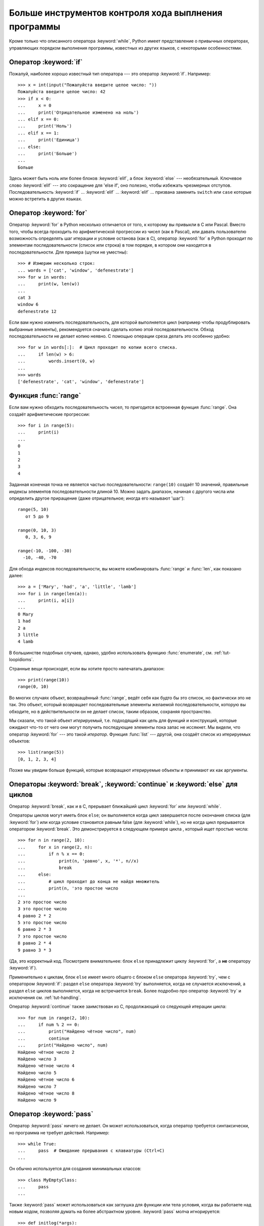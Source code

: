 .. _tut-morecontrol:

*****************************************************
Больше инструментов контроля хода выплнения программы
*****************************************************

Кроме только что описанного оператора :keyword:`while`, Python имеет
представление о привычных операторах, управляющих порядком выполнения
программы, известных из других языков, с некоторыми особенностями.


.. _tut-if:

Оператор :keyword:`if` 
======================

Пожалуй, наиболее хорошо известный тип оператора --- это оператор
:keyword:`if`. Например::

   >>> x = int(input("Пожалуйста введите целое число: "))
   Пожалуйста введите целое число: 42
   >>> if x < 0:
   ...     x = 0
   ...     print('Отрицательное изменено на ноль')
   ... elif x == 0:
   ...     print('Ноль')
   ... elif x == 1:
   ...     print('Единица')
   ... else:
   ...     print('Больше')
   ...
   Больше

Здесь может быть ноль или более блоков :keyword:`elif`, а блок :keyword:`else`
--- необязательный. Ключевое слово :keyword:`elif` --- это сокращение для 'else
if', оно полезно, чтобы избежать чрезмерных отступов. Последовательность
:keyword:`if` ... :keyword:`elif` ... :keyword:`elif` ... призвана заменить
``switch`` или ``case`` которые можно встретить в других языках.


.. _tut-for:

Оператор :keyword:`for`
=======================

.. index::
   statement: for

Оператор :keyword:`for` в Python несколько отличается от того, к которому вы
привыкли в C или Pascal. Вместо того, чтобы всегда проходить по арифметической
прогрессии из чисел (как в Pascal), или давать пользователю возможность
определять шаг итерации и условие останова (как в C), оператор :keyword:`for` в
Python проходит по элементам последовательности (список или строка) в том
порядке, в котором они находятся в последовательности. Для примера (шутки не
уместны):

.. One suggestion was to give a real C example here, but that may only serve to
   confuse non-C programmers.

::

   >>> # Измерим несколько строк:
   ... words = ['cat', 'window', 'defenestrate']
   >>> for w in words:
   ...     print(w, len(w))
   ...
   cat 3
   window 6
   defenestrate 12

Если вам нужно изменить последовательность, для которой выполняется цикл
(например чтобы продублировать выбранные элементы), рекомендуется сначала
сделать копию этой последовательности. Обход последовательности не делает копию
неявно. С помощью операции среза делать это особенно удобно::

   >>> for w in words[:]:  # Цикл проходит по копии всего списка.
   ...     if len(w) > 6:
   ...         words.insert(0, w)
   ...
   >>> words
   ['defenestrate', 'cat', 'window', 'defenestrate']


.. _tut-range:

Функция :func:`range`
=====================

Если вам нужно обходить последовательность чисел, то пригодится встроенная
функция :func:`range`. Она создаёт арифметические прогрессии::

    >>> for i in range(5):
    ...     print(i)
    ...
    0
    1
    2
    3
    4

Заданная конечная точка не является частью последовательности: ``range(10)``
создаёт 10 значений, правильные индексы элементов последовательности длиной 10.
Можно задать диапазон, начиная с другого числа или определить другое приращение
(даже отрицательное; иногда его называют 'шаг')::

    range(5, 10)
       от 5 до 9

    range(0, 10, 3)
       0, 3, 6, 9

    range(-10, -100, -30)
      -10, -40, -70

Для обхода индексов последовательности, вы можете комбинировать :func:`range` и
:func:`len`, как показано далее::

   >>> a = ['Mary', 'had', 'a', 'little', 'lamb']
   >>> for i in range(len(a)):
   ...     print(i, a[i])
   ...
   0 Mary
   1 had
   2 a
   3 little
   4 lamb

В большинстве подобных случаев, однако, удобно использовать функцию
:func:`enumerate`, см. :ref:`tut-loopidioms`.

Странные вещи происходят, если вы хотите просто напечатать диапазон::

   >>> print(range(10))
   range(0, 10)

Во многих случаях объект, возвращённый :func:`range`, ведёт себя как будто бы
это список, но фактически это не так. Это объект, который возвращает
последовательные элементы желаемой последовательности, которую вы обходите, но
в действительности он не делает список, таким образом, сохраняя пространство.

Мы сказали, что такой объект *итерируемый*, т.е. подходящий как цель для
функций и конструкций, которые ожидают что-то от чего они могут получить
последующие элементы пока запас не иссякнет. Мы видели, что оператор
:keyword:`for` --- это такой *итератор*. Функция :func:`list` --- другой, она
создаёт список из итерируемых объектов::


   >>> list(range(5))
   [0, 1, 2, 3, 4]

Позже мы увидим больше функций, которые возвращают итерируемые объекты и
принимают их как аргументы.


.. _tut-break:

Операторы :keyword:`break`, :keyword:`continue` и :keyword:`else` для циклов
============================================================================

Оператор :keyword:`break`, как и в C, прерывает ближайший цикл
:keyword:`for` или :keyword:`while`.


Операторы циклов могут иметь блок ``else``; он выполняется когда цикл
завершается после окончания списка (для :keyword:`for`) или когда условие
становится равным false (для :keyword:`while`), но не когда цикл прерывается
оператором :keyword:`break`. Это демонстрируется в следующем примере цикла ,
который ищет простые числа::

   >>> for n in range(2, 10):
   ...     for x in range(2, n):
   ...         if n % x == 0:
   ...             print(n, 'равно', x, '*', n//x)
   ...             break
   ...     else:
   ...         # цикл проходит до конца не найдя множитель
   ...         print(n, 'это простое число
   ...
   2 это простое число
   3 это простое число
   4 равно 2 * 2
   5 это простое число
   6 равно 2 * 3
   7 это простое число
   8 равно 2 * 4
   9 равно 3 * 3

(Да, это корректный код. Посмотрите внимательнее: блок ``else`` принадлежит
циклу :keyword:`for`, а **не** оператору :keyword:`if`).

Применительно к циклам, блок ``else`` имеет много общего с блоком ``else``
оператора :keyword:`try`, чем с оператором :keyword:`if`: раздел ``else``
оператора :keyword:`try` выполняется, когда не случается исключений, а раздел
``else`` циклов выполняется, когда не встречается ``break``. Более подробно про
оператор :keyword:`try` и исключения см. :ref:`tut-handling`.

Оператор :keyword:`continue` также заимствован из C, продолжающий со следующей
итерации цикла::

    >>> for num in range(2, 10):
    ...     if num % 2 == 0:
    ...         print("Найдено чётное число", num)
    ...         continue
    ...     print("Найдено число", num)
    Найдено чётное число 2
    Найдено число 3
    Найдено чётное число 4
    Найдено число 5
    Найдено чётное число 6
    Найдено число 7
    Найдено чётное число 8
    Найдено число 9

.. _tut-pass:

Оператор :keyword:`pass`
========================

Оператор :keyword:`pass` ничего не делает. Он может использоваться, когда
оператор требуется синтаксически, но программа не требует действий. Например::

   >>> while True:
   ...     pass  # Ожидание прерывания с клавиатуры (Ctrl+C)
   ...

Он обычно используется для создания минимальных классов::

   >>> class MyEmptyClass:
   ...     pass
   ...

Также :keyword:`pass` может использоваться как заглушка для функции или тела условия,
когда вы работаете над новым кодом, позволяя думать на более абстрактном
уровне. :keyword:`pass` молча игнорируется::

   >>> def initlog(*args):
   ...     pass   # Не забудте реализовать это!
   ...

.. _tut-functions:

Определение функций
===================

Мы можем создать функцию, которая пишет последовательность Фибоначчи до
произвольной границы::

   >>> def fib(n):    # вывести ряд Фибоначчи вплоть до n
   ...     """Печатает ряд Фибоначчи вплоть до n."""
   ...     a, b = 0, 1
   ...     while a < n:
   ...         print(a, end=' ')
   ...         a, b = b, a+b
   ...     print()
   ...
   >>> # Теперь вызовем функцию которую мы только что определили:
   ... fib(2000)
   0 1 1 2 3 5 8 13 21 34 55 89 144 233 377 610 987 1597

.. index::
   single: documentation strings
   single: docstrings
   single: strings, documentation

Ключевое слово :keyword:`def` начинает *определение* функции. Затем должно идти
имя функции и в скобках список формальных параметров. Операторы, которые
формируют тело функции, начинаются на следующей строке и должны быть выделены
отступом.


Первый оператор тела функции опционально может быть строковым литералом; этот
строковый литерал - строка документации функции или :dfn:`docstring`. Больше
подробностей о docstring вы можете найти в разделе :ref:`tut-docstrings`).
Существуют инструменты, которые используют docstring для автоматического
создания онлайн или печатной документации, или для того, чтобы позволить
пользователю интерактивно перемещаться по коду; это хорошая практика ---
включать docstring в код, который вы пишете, завести такую привычку.

*Выполнение* функции вводит новую таблицу символов, используемую для локальных
переменных функции. Более точно, все переменные, созданные в функции, хранят
значения в локальной таблице символов; в то время как ссылки на переменные
сначала ищутся в локальной таблице символов, затем в локальной таблице символов
обрамляющих функций, затем в глобальной таблице символов, и, наконец, в таблице
встроенных имён. Таким образом, глобальным переменным не могут быть присвоены
значения внутри функции (если они не названы в операторе :keyword:`global`),
хотя на них могут быть ссылки.

Непосредственные параметры (аргументы) функции размещены в локальной таблице
вызываемой функции; таким образом, аргументы передаются *по значению* (где
*значением* всегда является *ссылка* на объект, а не значение объекта). [#]_
Когда одна функция вызывает другую функцию, для этого вызова создаётся новая
локальная таблица символов.

Определение функции включает в себя имя функции в текущей символьной таблице.
Значение имени функции имеет тип, распознаваемый переводчиком как функция,
определяемая пользователем. Этому значению может быть присвоено другое имя,
которое позже также может быть использовано как функция. Это служит основным
механизмом переименования::

   >>> fib
   <function fib at 10042ed0>
   >>> f = fib
   >>> f(100)
   0 1 1 2 3 5 8 13 21 34 55 89

Если вы знакомы с другими языками, то можете возразить, что ``fib`` не функция,
а процедура, поскольку она не возвращает значение. В самом деле, даже функции
не возвращающие значения --- возвращают значение, хотя и довольно скучное. Это
значение называется ``None`` (это зарезервированное слово). Вывод значения
``None`` обычно не производится интерпретатором, если это будет единственное
выводимое значение. Вы можете увидеть его, если действительно хотите, используя
:func:`print`::

   >>> fib(0)
   >>> print(fib(0))
   None

Очень просто написать функцию, которая возвращает список чисел из ряда
Фибоначчи, а не выводит их на экран::

   >>> def fib2(n): # возвращает ряд Фибоначчи вплоть до n
   ...     """Возвращает список, который содержит ряд Фибоначчи вплоть до n"""
   ...     result = []
   ...     a, b = 0, 1
   ...     while a < n:
   ...         result.append(a)    # смотрите ниже
   ...         a, b = b, a+b
   ...     return result
   ...
   >>> f100 = fib2(100)    # вызываем это
   >>> f100                # выводит результат
   [0, 1, 1, 2, 3, 5, 8, 13, 21, 34, 55, 89]

Этот пример, как обычно, демонстрирует некоторые новые особенности языка
Python:

* Оператор :keyword:`return` завершает функцию и возвращает значение.
  :keyword:`return` без аргумента возвращает ``None``. Достижение конца 
  функции также возвращает ``None``.

* Выражение ``result.append(a)`` вызывает *метод* списка по имени 
  ``result``.  Метод это функция, которая 'принадлежит' названному объекту
  ``obj.methodname``, где ``obj`` это некий объект (это может быть выражение), а
  ``methodname`` это имя метода который определяется типом объекта.  Различные
  типы определяют различные методы.  Методы разных типов могут иметь одинаковые
  имена, не вызывая неоднозначности. (Возможно определять ваши собственные типы и
  методы объектов, используя *классы*, см. :ref:`tut-classes`) Метод
  :meth:`append` показанный в этом примере определён для объектов типа list
  (список); он добавляет новый элемент в конец списка.  В этом примере
  эквивалентно ``result = result + [a]``, но более эффективно.


.. _tut-defining:

Подробнее об определении функций
================================

Также вожмонжо объявить функцию с переменным числом параметров. Для этого есть
три способа, которые могут быть скомбинированы.


.. _tut-defaultargs:

Значения по умолчанию для параметров
------------------------------------

Наиболее полезный способ --- это указать значение по умолчанию для одного или
более параметров. Это позволит создать функцию, которая может быть вызвана с
меньшим количеством параметров, чем она объявлена. Например::

   def ask_ok(prompt, retries=4, complaint='Yes or no, please!'):
       while True:
           ok = input(prompt)
           if ok in ('y', 'ye', 'yes'):
               return True
           if ok in ('n', 'no', 'nop', 'nope'):
               return False
           retries = retries - 1
           if retries < 0:
               raise OSError('uncooperative user')
           print(complaint)

Эта функция может быть вызвана несколькими способами:

* передачей только  только необходимых параметров:
  ``ask_ok('Do you really want to quit?')``
* передачей одного из необязательных параметров:
  ``ask_ok('OK to overwrite the file?', 2)``
* или передачей всех параметров:
  ``ask_ok('OK to overwrite the file?', 2, 'Come on, only yes or no!')``

Этот пример знакомит нас с ключевым словом :keyword:`in`. Оно проверяет
содержит ли последовательность определённое значение.

Значения по умолчанию вычисляются в месте объявления функции в области
видимости *объявления*, таким образом ::

   i = 5

   def f(arg=i):
       print(arg)

   i = 6
   f()

Выведет ``5``.

**Важное предупреждение:** значение по умолчанию вычисляется лишь раз. Это имеет
значение когда значением по умолчанию является изменяемый объект, например
список, словарь, или экземпляры большинства классов. Например, следующая
функция собирает параметры переданные ей в последовательные вызовы::

   def f(a, L=[]):
       L.append(a)
       return L

   print(f(1))
   print(f(2))
   print(f(3))

Будет выведено на печать ::

   [1]
   [1, 2]
   [1, 2, 3]

Если же вы не хотите, чтобы значение по умолчанию было одинаковым для
последовательных вызовов, то вы можете переписать функцию следующим образом::

   def f(a, L=None):
       if L is None:
           L = []
       L.append(a)
       return L


.. _tut-keywordargs:

Именованные агрументы
---------------------

Функции могут также вызываться с использованием :term:`keyword arguments
<keyword argument>` (именованных аргументов), в форме ``kwarg=value``. Например,
следующая функция::

   def parrot(voltage, state='a stiff', action='voom', type='Norwegian Blue'):
       print("-- This parrot wouldn't", action, end=' ')
       print("if you put", voltage, "volts through it.")
       print("-- Lovely plumage, the", type)
       print("-- It's", state, "!")

принимает один обязательный аргумент (``voltage``) и три необязательных
аргумента (``state``, ``action`` и ``type``). Эта функция может быть вызвана
любым из следующих способов::

   parrot(1000)                                          # 1 позиционный аргумент
   parrot(voltage=1000)                                  # 1 именованный аргумент
   parrot(voltage=1000000, action='VOOOOOM')             # 2 именованных аргумента
   parrot(action='VOOOOOM', voltage=1000000)             # 2 именованных агрумента
   parrot('a million', 'bereft of life', 'jump')         # 3 позиционных аргумента
   parrot('a thousand', state='pushing up the daisies')  # 1 позиционный, и 1 именованный

но все следующие вызовы будут неправильные::

   parrot()                     # необходимый аргумент пропущен
   parrot(voltage=5.0, 'dead')  # неименованный аргумент после именованного
   parrot(110, voltage=220)     # повторяющееся значение для одинакового аргумента
   parrot(actor='John Cleese')  # неизвесный именованный аргумент

При вызове функции именованные аргументы должны идти после позиционных
аргументов. Все переданные именованные аргументы должны соответствовать одному
из аргументов, принимаемых функцией (т.е. ``actor`` --- неправильный аргумент
для функции ``parrot``), но их порядок не важен. Это также относится к
обязательным аргументам (т.е. ``parrot(voltage=1000)`` это также правильно).
Аргументы не могут принимать больше одного значения. Этот пример не сработает
из-за этого ограничения::

   >>> def function(a):
   ...     pass
   ...
   >>> function(0, a=0)
   Traceback (most recent call last):
     File "<stdin>", line 1, in ?
   TypeError: function() got multiple values for keyword argument 'a'

Когда окончательный формальный параметр вида  ``**имя`` присутствует, он
получает словарь (см. :ref:`typesmapping`), содержащий все именованные аргументы
кроме тех, которые соответствуют формальным параметрам. (``*имя`` должно стоять
до ``**имя``). Например, если мы определим функцию следующим образом::

   def cheeseshop(kind, *arguments, **keywords):
       print("-- Do you have any", kind, "?")
       print("-- I'm sorry, we're all out of", kind)
       for arg in arguments:
           print(arg)
       print("-" * 40)
       keys = sorted(keywords.keys())
       for kw in keys:
           print(kw, ":", keywords[kw])

Она может быть вызвана примерно так::

   cheeseshop("Limburger", "It's very runny, sir.",
              "It's really very, VERY runny, sir.",
              shopkeeper="Michael Palin",
              client="John Cleese",
              sketch="Cheese Shop Sketch")

и конечно она выведет::

   -- Do you have any Limburger ?
   -- I'm sorry, we're all out of Limburger
   It's very runny, sir.
   It's really very, VERY runny, sir.
   ----------------------------------------
   client : John Cleese
   shopkeeper : Michael Palin
   sketch : Cheese Shop Sketch

Обратите внимание, что список именованных аргументов создаётся путём сортировки
результата словарного метода ``keys()`` перед тем как вывести его содержимое;
если этого не сделать, то порядок в котором выводятся аргументы не определён.

.. _tut-arbitraryargs:

Списки произвольных аргументов
------------------------------

.. index::
  statement: *

Наконец, наименее часто используемая возможность это указать, что функция может
быть вызвана с произвольным колличеством аргументов.  Эти аргументы будут
"обёрнуты" в кортеж (см. :ref:`tut-tuples`).  Перед переменным количеством
аргументов, может стоять ноль или более обычных аргументов. ::

   def write_multiple_items(file, separator, *args):
       file.write(separator.join(args))

Как правило, эти параметры (называемые ``variadic`` параметры), будут
последними в списке формальных параметров, потому что они "забирают" все
оставшиеся входные аргументы, которые передаются в функцию. Назад Любые
формальные параметры, которые следуют после параметра ``*args`` являются
"только-именованными" параметрами, это означает, что они могут быть
использованы только в качестве именованных, а не позиционных параметров. ::

   >>> def concat(*args, sep="/"):
   ...    return sep.join(args)
   ...
   >>> concat("earth", "mars", "venus")
   'earth/mars/venus'
   >>> concat("earth", "mars", "venus", sep=".")
   'earth.mars.venus'

.. _tut-unpacking-arguments:

Распаковка списка аргументов
----------------------------

Обратная ситуация возникает, когда аргументы уже в списке или кортеже, но
должны быть распакованы для вызова функции, требующей отдельных позиционных
аргументов.  Например, встроенная функция :func:`range` ожидает отдельные
аргументы *начала* и *конца*.  Если они недоступны отдельно, напишите вызов
функции с оператором ``*`` чтобы распаковать аргументы из списка или кортежа::

   >>> list(range(3, 6))            # обычный вызов с отдельными аргументами
   [3, 4, 5]
   >>> args = [3, 6]
   >>> list(range(*args))           # вызов с аргументами распакованными из списка
   [3, 4, 5]

.. index::
  statement: **

Таким же образом, словари могут содержать именованные параметры при помощи
оператора ``**``::

   >>> def parrot(voltage, state='a stiff', action='voom'):
   ...     print("-- This parrot wouldn't", action, end=' ')
   ...     print("if you put", voltage, "volts through it.", end=' ')
   ...     print("E's", state, "!")
   ...
   >>> d = {"voltage": "four million", "state": "bleedin' demised", "action": "VOOM"}
   >>> parrot(**d)
   -- This parrot wouldn't VOOM if you put four million volts through it. E's bleedin' demised !


.. _tut-lambda:

Лямбда выражения --- Небольшие анонимные функции могут быть созданы с помощью
ключевого слова :keyword:`lambda`.  Эта функция возвращает сумму двух своих
аргументов: ``lambda a, b: a+b``.  Лямбда-функции могут использоваться в местах
где требуются объекты-функции.  Они синтаксически ограничены одним выражением.
Семантически, они просто синтаксический сахар для определения обычной функции.
Вроде вложенных функций, лямбда-функции могут ссылаться на переменные
содержащей их зоны видимости::

   >>> def make_incrementor(n):
   ...     return lambda x: x + n
   ...
   >>> f = make_incrementor(42)
   >>> f(0)
   42
   >>> f(1)
   43

Пример выше использует лямбда-выражение чтобы вернуть функцию.  Другой способ
применения --- передать маленькую функцию в качестве аргумента::

   >>> pairs = [(1, 'one'), (2, 'two'), (3, 'three'), (4, 'four')]
   >>> pairs.sort(key=lambda pair: pair[1])
   >>> pairs
   [(4, 'four'), (1, 'one'), (3, 'three'), (2, 'two')]


.. _tut-docstrings:

Строки документации
-------------------

.. index::
   single: docstrings
   single: documentation strings
   single: strings, documentation

Вот некоторые соглашения о содержании и форматирования строк документации.

Первая строка всегда должна быть краткой, краткое сводка о назначении объекта.
Для краткости, она не должна явно указывать имя или тип объекта, поскольку они
доступны другими способами (за исключением, если имя функции - глагол,
описывающий действие функции).  Эта строка должна начинаться с заглавной буквы
и заканчиваться точкой.


Если есть ещё несколько строк в документации, вторая строка должна быть пустой,
визуально отделяя сводку от остального описания.  Следующие строки должны быть
одним или несколькими пунктами, описывающими соглашения о вызовах объекта, его
побочные эффекты и т.д.

Парсер Питона не удаляет отступы из многострочных комментариев в Питоне, так
что программы которые обрабатывают документацию должны удалять отступы, если
нужно.  Это делается согласно следующему соглашению. Первая не пустая стока
*после* первой строки текста определяет отступ для всего текста документации.
(Мы не можем использовать первую строку, поскольку она, как правило, рядом с
открывающей кавычкой так что её отступ не очевидно в строковом литерале).
Пробелы "эквивалентные" этому отступу затем удаляются из начала всех строк в
тексте.  Линий, с меньшим отступом не должно быть, но если они есть, все их
начальные пробелы должны быть удалены.  Эквивалентность пробелов, должны быть
проверена после замены табуляций (до 8-ми пробелов, обычно).

Вот пример многострочного текста документации::

   >>> def my_function():
   ...     """Ничего не делает, но содержит документацию.
   ...
   ...     Нет, правда, она совсем ничего не делает.
   ...     """
   ...     pass
   ...
   >>> print(my_function.__doc__)
   Ничего не делает, но содержит документацию.

       Нет, правда, она совсем ничего не делает.


.. _tut-annotations:

Аннотации функций
-----------------

.. sectionauthor:: Zachary Ware <zachary.ware@gmail.com>
.. index::
   pair: function; annotations
   single: -> (return annotation assignment)

:ref:`Function annotations <function>` совершенно необязательные, произвольные
метаданные о пользовательских функциях.  Ни сам Python, ни стандартная
библиотека, не используют аннотации функций в любой форме; Этот раздел просто
показывает синтаксис.  Сторонние проекты могут свободно использовать аннотации
функций в качестве документации, проверки типов и других целей.

Аннотации хранятся в атрибуте функции :attr:`__annotations__` в виде словаря и
не имеют никакого влияния на какую-либо другую часть функции.  Аннотации
параметров определяются двоеточием после имени параметра, за которым следует
выражение которое преобразуется в значение аннотации.  Аннотации return
определяются литералом `->`, за ни следует выражение, между списком параметров
и двоеточием, обозначающим конец :keyword:`def` выражения. Следующий пример
содержит позиционный аргумент и именованный аргумент, а возвращаемое значение
аннотировано бессмыслицей::

   >>> def f(ham: 42, eggs: int = 'spam') -> "Nothing to see here":
   ...     print("Annotations:", f.__annotations__)
   ...     print("Arguments:", ham, eggs)
   ...
   >>> f('wonderful')
   Annotations: {'eggs': <class 'int'>, 'return': 'Nothing to see here', 'ham': 42}
   Arguments: wonderful spam


.. _tut-codingstyle:

Интермеццо: Стиль кодирования
=============================

.. sectionauthor:: Georg Brandl <georg@python.org>
.. index:: pair: coding; style

Теперь, когда вы собираетесь писать более длинные, более сложные куски Python,
пришло время, чтобы поговорить о *стиле кодирования*.  На большинстве языков
можно писать (имеется в виду *форматирование*) в различных стилях; некоторые из
них легче читать, чем другие.  Облегчить другим чтение вашего кода, это всегда
хорошая идея, и принятие хорошего стиля кодирования чрезвычайно помогает в
этом.


Для Python, :pep:`8` появился как руководство по стилю, которого придерживается
большинство проектов; это способствует очень читаемому и радующему глаз стилю
кодирования.  Каждый питон-разработчик должен прочитать его в какой-то момент;
вот наиболее важные моменты, выписанные для вас:

* Используйте 4-пробела для отступов, не табуляции.

  4 пробела, это хороший компромисс между малым отступом (обеспечивает большую
  глубину вложений) и большим отступом (легче читать).  Табуляция вносит
  путаницу и лучше её не использовать.

* Переносите строки длиннее 79 символов.

  Это помогает пользователям с небольшими дисплеями и позволяет иметь несколько
  файлов кода бок-о-бок на больших экранах.

* Используйте пустые строки для отделения функций и классов, и крупных блоков
  кода внутри функции.

* Когда это возможно, пишите комментарии с новой строки.

* Используйте docstrings.

* Используйте пробелы вокруг операторов и после запятых, но не непосредственно
  в скобках в конструкциях вида: ``a = f(1, 2) + g(3, 4)``.

* Называйте классы и функции последовательно; согласно конвенции используйте
  ``CamelCase`` для классов и называйте методы и функции
  ``в_нижнем_регистре_с_подчёркиваниями_вместо_пробелов``.  Всегда используйте
  ``self`` в качестве имени первого аргумента метода (см. Первое знакомство с
  классами и методами).  (см. :ref:`tut-firstclasses` для получения подробной
  информации о классах и методах).

* Не используйте причудливые кодировки, если ваш код предназначен для
  использования в международной среде.  Стандартная для Python, UTF-8, или даже
  простой ASCII в любых ситуациях подходят лучше всего.

* Кроме того, не используйте символы, отличные от ASCII в идентификаторах, если
  есть малейший шанс того, что люди, говорящие на разных языках будут читать
  или поддерживать ваш код.


.. rubric:: Footnotes

.. [#] На самом деле, *вызов по ссылке на объект* было бы лучшим описанием,
   поскольку, если передаётся изменяемый объект, вызывающий будет видеть любые
   изменения которые вызванный сделает (элементы вставленные в список).
